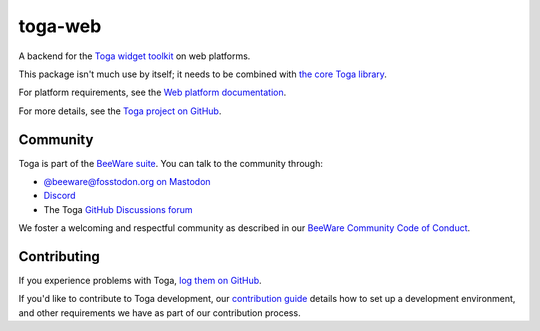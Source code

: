 .. |pyversions| image:: https://img.shields.io/pypi/pyversions/toga-web.svg
    :target: https://pypi.python.org/pypi/toga-web
    :alt: Python Versions

.. |license| image:: https://img.shields.io/pypi/l/toga-web.svg
    :target: https://github.com/beeware/toga-web/blob/main/LICENSE
    :alt: BSD-3-Clause License

.. |maturity| image:: https://img.shields.io/pypi/status/toga-web.svg
    :target: https://pypi.python.org/pypi/toga-web
    :alt: Project status

toga-web
========

|pyversions| |license| |maturity|

A backend for the `Toga widget toolkit`_ on web platforms.

This package isn't much use by itself; it needs to be combined with `the core Toga library`_.

For platform requirements, see the `Web platform documentation
<https://toga.readthedocs.io/en/latest/reference/platforms/web.html#prerequisites>`__.

For more details, see the `Toga project on GitHub`_.

.. _Toga widget toolkit: https://beeware.org/toga
.. _the core Toga library: https://pypi.python.org/pypi/toga-core
.. _Toga project on GitHub: https://github.com/beeware/toga

Community
---------

Toga is part of the `BeeWare suite`_. You can talk to the community through:

* `@beeware@fosstodon.org on Mastodon`_
* `Discord`_
* The Toga `GitHub Discussions forum`_

We foster a welcoming and respectful community as described in our
`BeeWare Community Code of Conduct`_.

.. _BeeWare suite: https://beeware.org
.. _@beeware@fosstodon.org on Mastodon: https://fosstodon.org/@beeware
.. _Discord: https://beeware.org/bee/chat/
.. _GitHub Discussions forum: https://github.com/beeware/toga/discussions
.. _BeeWare Community Code of Conduct: https://beeware.org/community/behavior/

Contributing
------------

If you experience problems with Toga, `log them on GitHub
<https://github.com/beeware/toga/issues>`__.

If you'd like to contribute to Toga development, our `contribution guide
<https://toga.readthedocs.io/en/latest/how-to/contribute/index.html>`__
details how to set up a development environment, and other requirements we have
as part of our contribution process.
